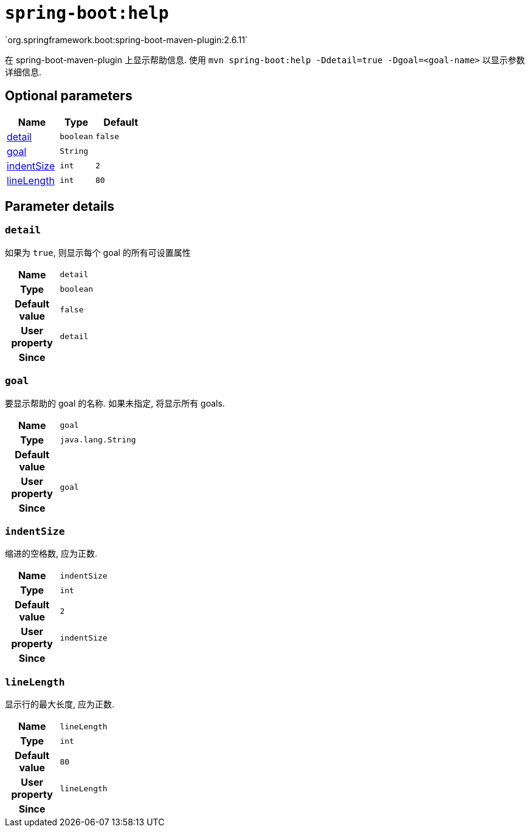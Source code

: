 [[goals-help]]
= `spring-boot:help`
`org.springframework.boot:spring-boot-maven-plugin:2.6.11`

在 spring-boot-maven-plugin 上显示帮助信息.  使用 `mvn spring-boot:help -Ddetail=true -Dgoal=<goal-name>` 以显示参数详细信息.


[[goals-help-parameters-optional]]
== Optional parameters
[cols="3,2,3"]
|===
| Name | Type | Default

| <<goals-help-parameters-details-detail,detail>>
| `boolean`
| `false`

| <<goals-help-parameters-details-goal,goal>>
| `String`
|

| <<goals-help-parameters-details-indentSize,indentSize>>
| `int`
| `2`

| <<goals-help-parameters-details-lineLength,lineLength>>
| `int`
| `80`

|===


[[goals-help-parameters-details]]
== Parameter details


[[goals-help-parameters-details-detail]]
=== `detail`
如果为 `true`,  则显示每个 goal 的所有可设置属性

[cols="10h,90"]
|===

| Name
| `detail`

| Type
| `boolean`

| Default value
| `false`

| User property
| ``detail``

| Since
|

|===


[[goals-help-parameters-details-goal]]
=== `goal`
要显示帮助的 goal 的名称.  如果未指定,  将显示所有 goals.

[cols="10h,90"]
|===

| Name
| `goal`

| Type
| `java.lang.String`

| Default value
|

| User property
| ``goal``

| Since
|

|===


[[goals-help-parameters-details-indentSize]]
=== `indentSize`
缩进的空格数, 应为正数.

[cols="10h,90"]
|===

| Name
| `indentSize`

| Type
| `int`

| Default value
| `2`

| User property
| ``indentSize``

| Since
|

|===


[[goals-help-parameters-details-lineLength]]
=== `lineLength`
显示行的最大长度, 应为正数.

[cols="10h,90"]
|===

| Name
| `lineLength`

| Type
| `int`

| Default value
| `80`

| User property
| ``lineLength``

| Since
|
|===
